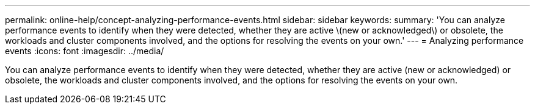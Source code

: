 ---
permalink: online-help/concept-analyzing-performance-events.html
sidebar: sidebar
keywords: 
summary: 'You can analyze performance events to identify when they were detected, whether they are active \(new or acknowledged\) or obsolete, the workloads and cluster components involved, and the options for resolving the events on your own.'
---
= Analyzing performance events
:icons: font
:imagesdir: ../media/

[.lead]
You can analyze performance events to identify when they were detected, whether they are active (new or acknowledged) or obsolete, the workloads and cluster components involved, and the options for resolving the events on your own.
